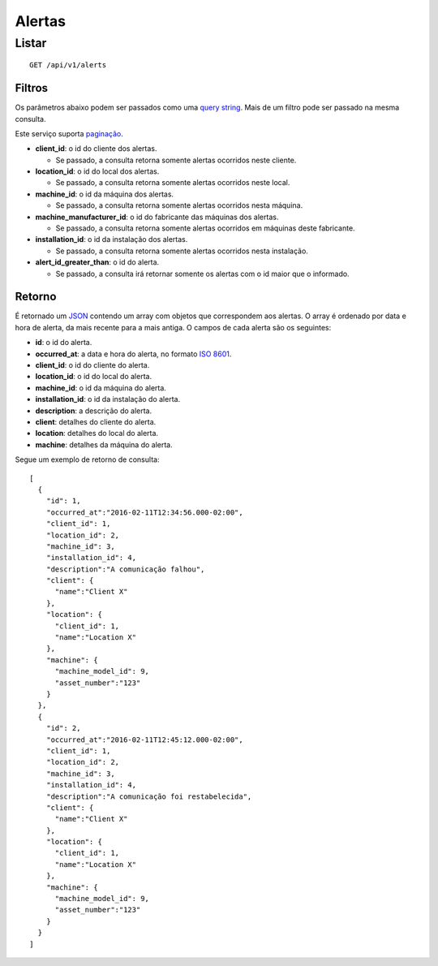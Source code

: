 #######
Alertas
#######

Listar
======

::

    GET /api/v1/alerts

Filtros
-------

Os parâmetros abaixo podem ser passados como uma
`query string <https://en.wikipedia.org/wiki/Query_string>`_. Mais de um filtro
pode ser passado na mesma consulta.

Este serviço suporta `paginação <../overview.html#paginacao>`_.

* **client_id**: o id do cliente dos alertas.

  * Se passado, a consulta retorna somente alertas ocorridos neste cliente.

* **location_id**: o id do local dos alertas.

  * Se passado, a consulta retorna somente alertas ocorridos neste local.

* **machine_id**: o id da máquina dos alertas.

  * Se passado, a consulta retorna somente alertas ocorridos nesta máquina.

* **machine_manufacturer_id**: o id do fabricante das máquinas dos alertas.

  * Se passado, a consulta retorna somente alertas ocorridos em máquinas deste fabricante.

* **installation_id**: o id da instalação dos alertas.

  * Se passado, a consulta retorna somente alertas ocorridos nesta instalação.

* **alert_id_greater_than**: o id do alerta.

  * Se passado, a consulta irá retornar somente os alertas com o id maior que o informado.


Retorno
-------

É retornado um `JSON <https://en.wikipedia.org/wiki/JSON>`_ contendo um array com objetos que correspondem aos alertas. O array é ordenado por data e hora de alerta, da mais recente para a mais antiga. O campos de cada alerta são os seguintes:

* **id**: o id do alerta.
* **occurred_at**: a data e hora do alerta, no formato `ISO 8601 <https://en.wikipedia.org/wiki/ISO_8601>`_.
* **client_id**: o id do cliente do alerta.
* **location_id**: o id do local do alerta.
* **machine_id**: o id da máquina do alerta.
* **installation_id**: o id da instalação do alerta.
* **description**: a descrição do alerta.
* **client**: detalhes do cliente do alerta.
* **location**: detalhes do local do alerta.
* **machine**: detalhes da máquina do alerta.

Segue um exemplo de retorno de consulta:

::

    [
      {
        "id": 1,
        "occurred_at":"2016-02-11T12:34:56.000-02:00",
        "client_id": 1,
        "location_id": 2,
        "machine_id": 3,
        "installation_id": 4,
        "description":"A comunicação falhou",
        "client": {
          "name":"Client X"
        },
        "location": {
          "client_id": 1,
          "name":"Location X"
        },
        "machine": {
          "machine_model_id": 9,
          "asset_number":"123"
        }
      },
      {
        "id": 2,
        "occurred_at":"2016-02-11T12:45:12.000-02:00",
        "client_id": 1,
        "location_id": 2,
        "machine_id": 3,
        "installation_id": 4,
        "description":"A comunicação foi restabelecida",
        "client": {
          "name":"Client X"
        },
        "location": {
          "client_id": 1,
          "name":"Location X"
        },
        "machine": {
          "machine_model_id": 9,
          "asset_number":"123"
        }
      }
    ]
